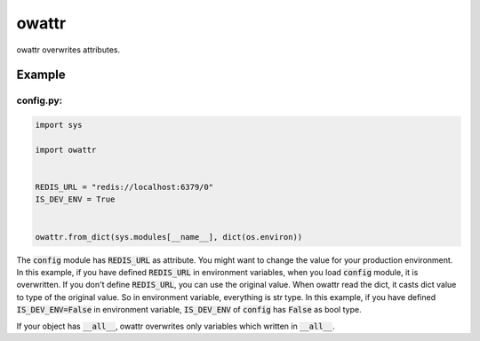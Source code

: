 owattr
######

.. image:: https://travis-ci.org/narusemotoki/owattr.svg?branch=master
   :target: https://travis-ci.org/narusemotoki/owattr

owattr overwrites attributes.

Example
=======

config.py:
----------

.. code-block:: python

   import sys

   import owattr


   REDIS_URL = "redis://localhost:6379/0"
   IS_DEV_ENV = True


   owattr.from_dict(sys.modules[__name__], dict(os.environ))


The :code:`config` module has :code:`REDIS_URL` as attribute. You might want to change the value for your production environment. In this example, if you have defined :code:`REDIS_URL` in environment variables, when you load :code:`config` module, it is overwritten. If you don't define :code:`REDIS_URL`, you can use the original value.
When owattr read the dict, it casts dict value to type of the original value. So in environment variable, everything is str type. In this example, if you have defined :code:`IS_DEV_ENV=False` in environment variable, :code:`IS_DEV_ENV` of :code:`config` has :code:`False` as bool type.

If your object has :code:`__all__`, owattr overwrites only variables which written in :code:`__all__`.
